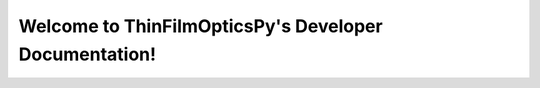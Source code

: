 Welcome to ThinFilmOpticsPy's Developer Documentation!
======================================================

.. autosummary::
   :toctree: _autosummary
   :template: custom-module-template.rst
   :recursive:

   python_package_source_folder

